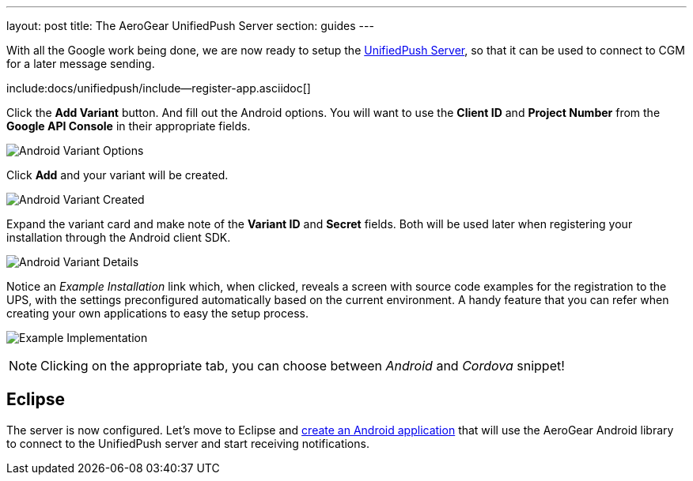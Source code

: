 ---
layout: post
title: The AeroGear UnifiedPush Server
section: guides
---

With all the Google work being done, we are now ready to setup the link:https://github.com/aerogear/aerogear-unified-push-server[UnifiedPush Server], so that it can be used to connect to CGM for a later message sending.

:pushplatform: Android

include:docs/unifiedpush/include--register-app.asciidoc[]

Click the **Add Variant** button. And fill out the Android options.  You will want to use the **Client ID** and **Project Number** from the *Google API Console* in their appropriate fields.

image:./img/variant_02.png[Android Variant Options]

Click **Add** and your variant will be created.

image:./img/variant_03.png[Android Variant Created]

Expand the variant card and make note of the **Variant ID** and **Secret** fields. Both will be used later when registering your installation through the Android client SDK.

image:./img/variant_04.png[Android Variant Details]


Notice an _Example Installation_ link which, when clicked, reveals a screen with source code examples for the registration to the UPS, with the settings preconfigured automatically based on the current environment. A handy feature that you can refer when creating your own applications to easy the setup process.

image:./img/example_01.png[Example Implementation]

NOTE: Clicking on the appropriate tab, you can choose between _Android_ and _Cordova_ snippet!

== Eclipse

The server is now configured. Let's move to Eclipse and link:../android-app[create an Android application] that will use the AeroGear Android library to connect to the UnifiedPush server and start receiving notifications.
